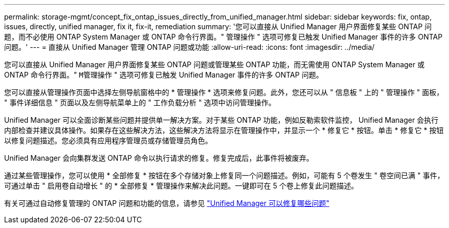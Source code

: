 ---
permalink: storage-mgmt/concept_fix_ontap_issues_directly_from_unified_manager.html 
sidebar: sidebar 
keywords: fix, ontap, issues, directly, unified manager, fix it, fix-it, remediation 
summary: '您可以直接从 Unified Manager 用户界面修复某些 ONTAP 问题，而不必使用 ONTAP System Manager 或 ONTAP 命令行界面。" 管理操作 " 选项可修复已触发 Unified Manager 事件的许多 ONTAP 问题。' 
---
= 直接从 Unified Manager 管理 ONTAP 问题或功能
:allow-uri-read: 
:icons: font
:imagesdir: ../media/


[role="lead"]
您可以直接从 Unified Manager 用户界面修复某些 ONTAP 问题或管理某些 ONTAP 功能，而无需使用 ONTAP System Manager 或 ONTAP 命令行界面。" `M管理操作` " 选项可修复已触发 Unified Manager 事件的许多 ONTAP 问题。

您可以直接从管理操作页面中选择左侧导航窗格中的 * 管理操作 * 选项来修复问题。此外，您还可以从 " 信息板 " 上的 " 管理操作 " 面板， " 事件详细信息 " 页面以及左侧导航菜单上的 " 工作负载分析 " 选项中访问管理操作。

Unified Manager 可以全面诊断某些问题并提供单一解决方案。对于某些 ONTAP 功能，例如反勒索软件监控， Unified Manager 会执行内部检查并建议具体操作。如果存在这些解决方法，这些解决方法将显示在管理操作中，并显示一个 * 修复它 * 按钮。单击 * 修复它 * 按钮以修复问题描述。您必须具有应用程序管理员或存储管理员角色。

Unified Manager 会向集群发送 ONTAP 命令以执行请求的修复。修复完成后，此事件将被废弃。

通过某些管理操作，您可以使用 * 全部修复 * 按钮在多个存储对象上修复同一个问题描述。例如，可能有 5 个卷发生 " 卷空间已满 " 事件，可通过单击 " 启用卷自动增长 " 的 * 全部修复 * 管理操作来解决此问题。一键即可在 5 个卷上修复此问题描述。

有关可通过自动修复管理的 ONTAP 问题和功能的信息，请参见 link:../storage-mgmt/reference_what_ontap_issues_can_unified_manager_fix.html["Unified Manager 可以修复哪些问题"]

